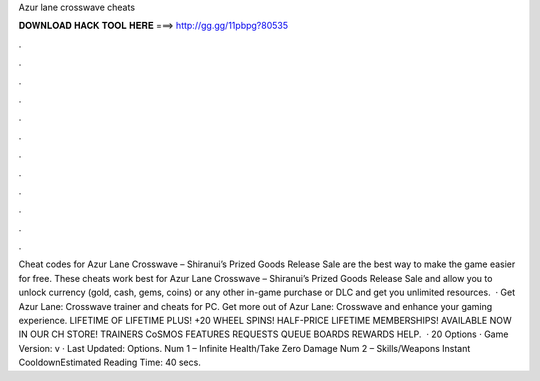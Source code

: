 Azur lane crosswave cheats

𝐃𝐎𝐖𝐍𝐋𝐎𝐀𝐃 𝐇𝐀𝐂𝐊 𝐓𝐎𝐎𝐋 𝐇𝐄𝐑𝐄 ===> http://gg.gg/11pbpg?80535

.

.

.

.

.

.

.

.

.

.

.

.

Cheat codes for Azur Lane Crosswave – Shiranui’s Prized Goods Release Sale are the best way to make the game easier for free. These cheats work best for Azur Lane Crosswave – Shiranui’s Prized Goods Release Sale and allow you to unlock currency (gold, cash, gems, coins) or any other in-game purchase or DLC and get you unlimited resources.  · Get Azur Lane: Crosswave trainer and cheats for PC. Get more out of Azur Lane: Crosswave and enhance your gaming experience. LIFETIME OF LIFETIME PLUS! +20 WHEEL SPINS! HALF-PRICE LIFETIME MEMBERSHIPS! AVAILABLE NOW IN OUR CH STORE! TRAINERS CoSMOS FEATURES REQUESTS QUEUE BOARDS REWARDS HELP.  · 20 Options · Game Version: v · Last Updated: Options. Num 1 – Infinite Health/Take Zero Damage Num 2 – Skills/Weapons Instant CooldownEstimated Reading Time: 40 secs.